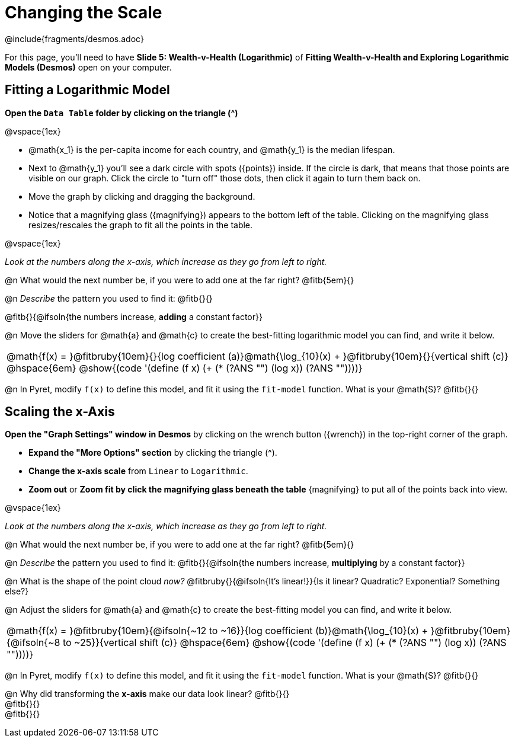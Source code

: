 = Changing the Scale

++++
<style>
/* Push content to the top (instead of the default vertical distribution), which was leaving empty space at the top. */
#content { display: block !important; }
body.workbookpage .studentAnswerShort { min-width: 50pt; }
</style>
++++

////
- Import Desmos Styles
-
- This includes some inline CSS which loads the Desmos font,
- which includes special glyphs used for icons on Desmos.com
-
- It also defines the classname '.desmosbutton', which is used
- to style all demos glphys
-
- Finally, it defines AsciiDoc variables for glyphs we use:
- {points}
- {caret}
- {magnifying}
- {wrench}
-
- Here's an example of using these:
- This is a wrench icon in desmos: [.desmosbutton]#{wrench}#
////

@include{fragments/desmos.adoc}

[.linkInstructions]
For this page, you'll need to have *Slide 5: Wealth-v-Health (Logarithmic)* of *Fitting Wealth-v-Health and Exploring Logarithmic Models (Desmos)* open on your computer.

== Fitting a Logarithmic Model

*Open the `Data Table` folder by clicking on the triangle ([.desmosbutton]#{caret}#)*

@vspace{1ex}

- @math{x_1} is the per-capita income for each country, and @math{y_1} is the median lifespan.
- Next to @math{y_1} you'll see a dark circle with spots ([.desmosbutton]#{points}#) inside. If the circle is dark, that means that those points are visible on our graph. Click the circle to "turn off" those dots, then click it again to turn them back on.
- Move the graph by clicking and dragging the background.
- Notice that a magnifying glass ([.desmosbutton]#{magnifying}#) appears to the bottom left of the table. Clicking on the magnifying glass resizes/rescales the graph to fit all the points in the table.

@vspace{1ex}

_Look at the numbers along the x-axis, which increase as they go from left to right._

@n What would the next number be, if you were to add one at the far right? @fitb{5em}{}

@n _Describe_ the pattern you used to find it: @fitb{}{}

@fitb{}{@ifsoln{the numbers increase, *adding* a constant factor}}

@n Move the sliders for @math{a} and @math{c} to create the best-fitting logarithmic model you can find, and write it below.

[cols="^1a", grid="none", frame="none", stripes="none"]
|===
|
@math{f(x) = }@fitbruby{10em}{}{log coefficient (a)}@math{\log_{10}(x) + }@fitbruby{10em}{}{vertical shift (c)}
@hspace{6em}
@show{(code '(define (f x) (+ (* (?ANS "") (log x)) (?ANS ""))))}
|===



@n In Pyret, modify `f(x)` to define this model, and fit it using the `fit-model` function. What is your @math{S}? @fitb{}{}

== Scaling the x-Axis

*Open the "Graph Settings" window in Desmos* by clicking on the wrench button ([.desmosbutton]#{wrench}#) in the top-right corner of the graph.

- *Expand the "More Options" section* by clicking the triangle ([.desmosbutton]#{caret}#).
- *Change the x-axis scale* from `Linear` to `Logarithmic`.
- *Zoom out* or *Zoom fit by click the magnifying glass beneath the table* [.desmosbutton]#{magnifying}# to put all of the points back into view.

@vspace{1ex}

_Look at the numbers along the x-axis, which increase as they go from left to right._

@n What would the next number be, if you were to add one at the far right? @fitb{5em}{}

@n _Describe_ the pattern you used to find it: @fitb{}{@ifsoln{the numbers increase, *multiplying* by a constant factor}}

@n What is the shape of the point cloud _now?_  @fitbruby{}{@ifsoln{It's linear!}}{Is it linear? Quadratic? Exponential? Something else?}

@n Adjust the sliders for @math{a} and @math{c} to create the best-fitting model you can find, and write it below.

[cols="^1a", grid="none", frame="none", stripes="none"]
|===
|
@math{f(x) = }@fitbruby{10em}{@ifsoln{~12 to ~16}}{log coefficient (b)}@math{\log_{10}(x) + }@fitbruby{10em}{@ifsoln{~8 to ~25}}{vertical shift (c)}
@hspace{6em}
@show{(code '(define (f x) (+ (* (?ANS "") (log x)) (?ANS ""))))}
|===

@n In Pyret, modify `f(x)` to define this model, and fit it using the `fit-model` function. What is your @math{S}? @fitb{}{}

@n Why did transforming the *x-axis* make our data look linear? @fitb{}{} +
@fitb{}{} +
@fitb{}{}
